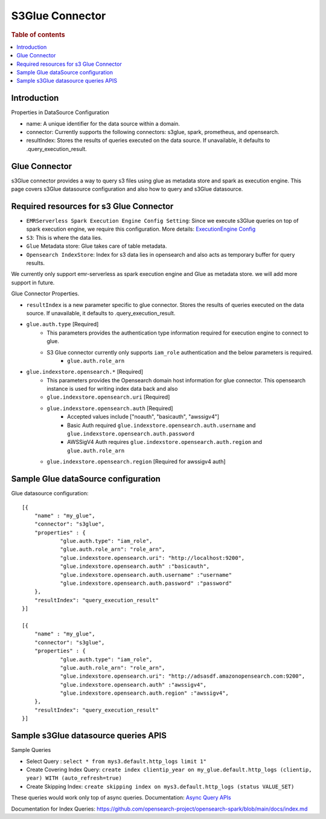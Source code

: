 .. highlight:: sh

====================
S3Glue Connector
====================

.. rubric:: Table of contents

.. contents::
   :local:
   :depth: 1


Introduction
============

Properties in DataSource Configuration

* name: A unique identifier for the data source within a domain.
* connector: Currently supports the following connectors: s3glue, spark, prometheus, and opensearch.
* resultIndex: Stores the results of queries executed on the data source. If unavailable, it defaults to .query_execution_result.

Glue Connector
========================================================

s3Glue connector provides a way to query s3 files using glue as metadata store and spark as execution engine.
This page covers s3Glue datasource configuration and also how to query and s3Glue datasource.

Required resources for s3 Glue Connector
===================================
* ``EMRServerless Spark Execution Engine Config Setting``:  Since we execute s3Glue queries on top of spark execution engine, we require this configuration.
  More details: `ExecutionEngine Config <../../../interfaces/asyncqueryinterface.rst#id2>`_
* ``S3``: This is where the data lies.
* ``Glue`` Metadata store: Glue takes care of table metadata.
* ``Opensearch IndexStore``: Index for s3 data lies in opensearch and also acts as temporary buffer for query results.

We currently only support emr-serverless as spark execution engine and Glue as metadata store. we will add more support in future.

Glue Connector Properties.

* ``resultIndex`` is a new parameter specific to glue connector. Stores the results of queries executed on the data source. If unavailable, it defaults to .query_execution_result.
* ``glue.auth.type`` [Required]
    * This parameters provides the authentication type information required for execution engine to connect to glue.
    * S3 Glue connector currently only supports ``iam_role`` authentication and the below parameters is required.
        * ``glue.auth.role_arn``
* ``glue.indexstore.opensearch.*`` [Required]
    * This parameters provides the Opensearch domain host information for glue connector. This opensearch instance is used for writing index data back and also
    * ``glue.indexstore.opensearch.uri`` [Required]
    * ``glue.indexstore.opensearch.auth`` [Required]
        * Accepted values include ["noauth", "basicauth", "awssigv4"]
        * Basic Auth required ``glue.indexstore.opensearch.auth.username`` and ``glue.indexstore.opensearch.auth.password``
        * AWSSigV4 Auth requires ``glue.indexstore.opensearch.auth.region``  and ``glue.auth.role_arn``
    * ``glue.indexstore.opensearch.region`` [Required for awssigv4 auth]

Sample Glue dataSource configuration
========================================

Glue datasource configuration::

    [{
        "name" : "my_glue",
        "connector": "s3glue",
        "properties" : {
                "glue.auth.type": "iam_role",
                "glue.auth.role_arn": "role_arn",
                "glue.indexstore.opensearch.uri": "http://localhost:9200",
                "glue.indexstore.opensearch.auth" :"basicauth",
                "glue.indexstore.opensearch.auth.username" :"username"
                "glue.indexstore.opensearch.auth.password" :"password"
        },
        "resultIndex": "query_execution_result"
    }]

    [{
        "name" : "my_glue",
        "connector": "s3glue",
        "properties" : {
                "glue.auth.type": "iam_role",
                "glue.auth.role_arn": "role_arn",
                "glue.indexstore.opensearch.uri": "http://adsasdf.amazonopensearch.com:9200",
                "glue.indexstore.opensearch.auth" :"awssigv4",
                "glue.indexstore.opensearch.auth.region" :"awssigv4",
        },
        "resultIndex": "query_execution_result"
    }]

Sample s3Glue datasource queries APIS
=====================================

Sample Queries

* Select Query : ``select * from mys3.default.http_logs limit 1"``
* Create Covering Index Query: ``create index clientip_year on my_glue.default.http_logs (clientip, year) WITH (auto_refresh=true)``
* Create Skipping Index: ``create skipping index on mys3.default.http_logs (status VALUE_SET)``

These queries would work only top of async queries. Documentation: `Async Query APIs <../../../interfaces/asyncqueryinterface.rst>`_

Documentation for Index Queries: https://github.com/opensearch-project/opensearch-spark/blob/main/docs/index.md